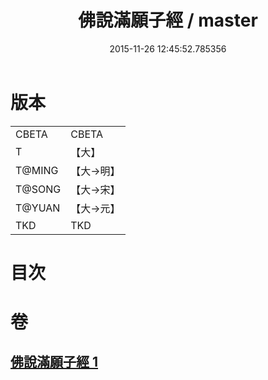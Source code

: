 #+TITLE: 佛說滿願子經 / master
#+DATE: 2015-11-26 12:45:52.785356
* 版本
 |     CBETA|CBETA   |
 |         T|【大】     |
 |    T@MING|【大→明】   |
 |    T@SONG|【大→宋】   |
 |    T@YUAN|【大→元】   |
 |       TKD|TKD     |

* 目次
* 卷
** [[file:KR6a0108_001.txt][佛說滿願子經 1]]
